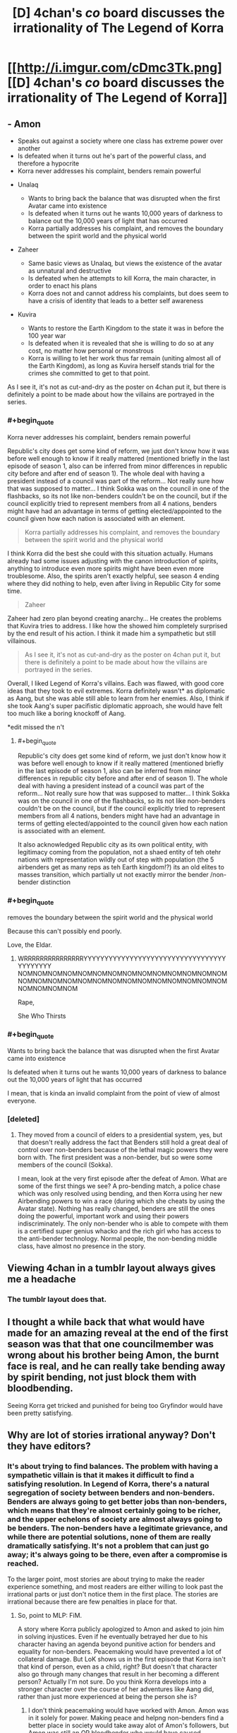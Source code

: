 #+TITLE: [D] 4chan's /co/ board discusses the irrationality of The Legend of Korra

* [[http://i.imgur.com/cDmc3Tk.png][[D] 4chan's /co/ board discusses the irrationality of The Legend of Korra]]
:PROPERTIES:
:Author: ToaKraka
:Score: 74
:DateUnix: 1461010076.0
:END:

** - Amon

  - Speaks out against a society where one class has extreme power over another
  - Is defeated when it turns out he's part of the powerful class, and therefore a hypocrite
  - Korra never addresses his complaint, benders remain powerful

- Unalaq

  - Wants to bring back the balance that was disrupted when the first Avatar came into existence
  - Is defeated when it turns out he wants 10,000 years of darkness to balance out the 10,000 years of light that has occurred
  - Korra partially addresses his complaint, and removes the boundary between the spirit world and the physical world

- Zaheer

  - Same basic views as Unalaq, but views the existence of the avatar as unnatural and destructive
  - Is defeated when he attempts to kill Korra, the main character, in order to enact his plans
  - Korra does not and cannot address his complaints, but does seem to have a crisis of identity that leads to a better self awareness

- Kuvira

  - Wants to restore the Earth Kingdom to the state it was in before the 100 year war
  - Is defeated when it is revealed that she is willing to do so at any cost, no matter how personal or monstrous
  - Korra is willing to let her work thus far remain (uniting almost all of the Earth Kingdom), as long as Kuvira herself stands trial for the crimes she committed to get to that point.

As I see it, it's not as cut-and-dry as the poster on 4chan put it, but there is definitely a point to be made about how the villains are portrayed in the series.
:PROPERTIES:
:Author: booljayj
:Score: 45
:DateUnix: 1461029343.0
:END:

*** #+begin_quote
  Korra never addresses his complaint, benders remain powerful
#+end_quote

Republic's city does get some kind of reform, we just don't know how it was before well enough to know if it really mattered (mentioned briefly in the last episode of season 1, also can be inferred from minor differences in republic city before and after end of season 1). The whole deal with having a president instead of a council was part of the reform... Not really sure how that was supposed to matter... I think Sokka was on the council in one of the flashbacks, so its not like non-benders couldn't be on the council, but if the council explicitly tried to represent members from all 4 nations, benders might have had an advantage in terms of getting elected/appointed to the council given how each nation is associated with an element.

#+begin_quote
  Korra partially addresses his complaint, and removes the boundary between the spirit world and the physical world
#+end_quote

I think Korra did the best she could with this situation actually. Humans already had some issues adjusting with the canon introduction of spirits, anything to introduce even more spirits might have been even more troublesome. Also, the spirits aren't exactly helpful, see season 4 ending where they did nothing to help, even after living in Republic City for some time.

#+begin_quote
  Zaheer
#+end_quote

Zaheer had zero plan beyond creating anarchy... He creates the problems that Kuvira tries to address. I like how the showed him completely surprised by the end result of his action. I think it made him a sympathetic but still villainous.

#+begin_quote
  As I see it, it's not as cut-and-dry as the poster on 4chan put it, but there is definitely a point to be made about how the villains are portrayed in the series.
#+end_quote

Overall, I liked Legend of Korra's villains. Each was flawed, with good core ideas that they took to evil extremes. Korra definitely wasn't* as diplomatic as Aang, but she was able still able to learn from her enemies. Also, I think if she took Aang's super pacifistic diplomatic approach, she would have felt too much like a boring knockoff of Aang.

*edit missed the n't
:PROPERTIES:
:Author: scruiser
:Score: 12
:DateUnix: 1461031850.0
:END:

**** #+begin_quote
  Republic's city does get some kind of reform, we just don't know how it was before well enough to know if it really mattered (mentioned briefly in the last episode of season 1, also can be inferred from minor differences in republic city before and after end of season 1). The whole deal with having a president instead of a council was part of the reform... Not really sure how that was supposed to matter... I think Sokka was on the council in one of the flashbacks, so its not like non-benders couldn't be on the council, but if the council explicitly tried to represent members from all 4 nations, benders might have had an advantage in terms of getting elected/appointed to the council given how each nation is associated with an element.
#+end_quote

It also acknowledged Republic city as its own political entity, with legitimacy coming from the population, not a shaed entity of teh otehr nations with representation wildly out of step with population (the 5 airbenders get as many reps as teh Earth kingdom!?) its an old elites to masses transition, which partially ut not exactly mirror the bender /non-bender distinction
:PROPERTIES:
:Score: 3
:DateUnix: 1461170077.0
:END:


*** #+begin_quote
  removes the boundary between the spirit world and the physical world
#+end_quote

Because this can't possibly end poorly.

Love, the Eldar.
:PROPERTIES:
:Author: Arizth
:Score: 12
:DateUnix: 1461034177.0
:END:

**** WRRRRRRRRRRRRRRRYYYYYYYYYYYYYYYYYYYYYYYYYYYYYYYYYYYYYYYYYY NOMNOMNOMNOMNOMNOMNOMNOMNOMNOMNOMNOMNOMNOMNOMNOMNOMNOMNOMNOMNOMNOMNOMNOMNOMNOMNOMNOMNOMNOMNOMNOM

Rape,

She Who Thirsts
:PROPERTIES:
:Score: 3
:DateUnix: 1461068127.0
:END:


*** #+begin_quote
  Wants to bring back the balance that was disrupted when the first Avatar came into existence

  Is defeated when it turns out he wants 10,000 years of darkness to balance out the 10,000 years of light that has occurred
#+end_quote

I mean, that is kinda an invalid complaint from the point of view of almost everyone.
:PROPERTIES:
:Score: 6
:DateUnix: 1461068080.0
:END:


*** [deleted]
:PROPERTIES:
:Score: 7
:DateUnix: 1461031685.0
:END:

**** They moved from a council of elders to a presidential system, yes, but that doesn't really address the fact that Benders still hold a great deal of control over non-benders because of the lethal magic powers they were born with. The first president was a non-bender, but so were some members of the council (Sokka).

I mean, look at the very first episode after the defeat of Amon. What are some of the first things we see? A pro-bending match, a police chase which was only resolved using bending, and then Korra using her new Airbending powers to win a race (during which she cheats by using the Avatar state). Nothing has really changed, benders are still the ones doing the powerful, important work and using their powers indiscriminately. The only non-bender who is able to compete with them is a certified super genius whacko and the rich girl who has access to the anti-bender technology. Normal people, the non-bending middle class, have almost no presence in the story.
:PROPERTIES:
:Author: booljayj
:Score: 21
:DateUnix: 1461033551.0
:END:


** Viewing 4chan in a tumblr layout always gives me a headache
:PROPERTIES:
:Author: wtfbbc
:Score: 31
:DateUnix: 1461012494.0
:END:

*** The tumblr layout does that.
:PROPERTIES:
:Author: Transfuturist
:Score: 17
:DateUnix: 1461022931.0
:END:


** I thought a while back that what would have made for an amazing reveal at the end of the first season was that that one councilmember was wrong about his brother being Amon, the burnt face is real, and he can really take bending away by spirit bending, not just block them with bloodbending.

Seeing Korra get tricked and punished for being too Gryfindor would have been pretty satisfying.
:PROPERTIES:
:Author: Sagebrysh
:Score: 3
:DateUnix: 1461227886.0
:END:


** Why are lot of stories irrational anyway? Don't they have editors?
:PROPERTIES:
:Author: hackerkiba
:Score: 4
:DateUnix: 1461013196.0
:END:

*** It's about trying to find balances. The problem with having a sympathetic villain is that it makes it difficult to find a satisfying resolution. In Legend of Korra, there's a natural segregation of society between benders and non-benders. Benders are always going to get better jobs than non-benders, which means that they're almost certainly going to be richer, and the upper echelons of society are almost always going to be benders. The non-benders have a legitimate grievance, and while there are potential solutions, none of them are really dramatically satisfying. It's not a problem that can just go away; it's always going to be there, even after a compromise is reached.

To the larger point, most stories are about trying to make the reader experience something, and most readers are either willing to look past the irrational parts or just don't notice them in the first place. The stories are irrational because there are few penalties in place for that.
:PROPERTIES:
:Author: alexanderwales
:Score: 28
:DateUnix: 1461019914.0
:END:

**** So, point to MLP: FiM.

A story where Korra publicly apologized to Amon and asked to join him in solving injustices. Even if he eventually betrayed her due to his character having an agenda beyond punitive action for benders and equality for non-benders. Peacemaking would have prevented a lot of collateral damage. But LoK shows us in the first episode that Korra isn't that kind of person, even as a child, right? But doesn't that character also go through many changes that result in her becoming a different person? Actually I'm not sure. Do you think Korra develops into a stronger character over the course of her adventures like Aang did, rather than just more experienced at being the person she is?
:PROPERTIES:
:Author: Draconomial
:Score: 6
:DateUnix: 1461031171.0
:END:

***** I don't think peacemaking would have worked with Amon. Amon was in it solely for power. Making peace and helpng non-benders find a better place in society would take away alot of Amon's followers, but Amon was still an OP bloodbender who would have caused problems anyway.

#+begin_quote
  But doesn't that character also go through many changes that result in her becoming a different person?
#+end_quote

I think Korra has a more direct style to problem solving than Aang, even after both of their character developments... (hmm just noticed that Aang learned to get more directly confrontational, and Korra learned diplomatic ways of problem solving. Never noticed that symmetry in their arcs before.)

#+begin_quote
  Do you think Korra develops into a stronger character over the course of her adventures like Aang did, rather than just more experienced at being the person she is?
#+end_quote

I think Korra has learned to make her way of doing things work for her. She also recovered from some really bad situations, similar to Aang, (nearly killed by lightning versus nearly killed by mercury poisoning), so I think she measures up to Aang pretty well.
:PROPERTIES:
:Author: scruiser
:Score: 5
:DateUnix: 1461032263.0
:END:

****** #+begin_quote
  I don't think peacemaking would have worked with Amon. Amon was in it solely for power.
#+end_quote

Which is why Korra ended up as McCarthyist propaganda.
:PROPERTIES:
:Score: 6
:DateUnix: 1461067987.0
:END:

******* Oh... now I see some of where the 4chan complaint is coming from. Still, all of the other villains had genuine motives, although Unalaq was kind of crazy.
:PROPERTIES:
:Author: scruiser
:Score: 3
:DateUnix: 1461071757.0
:END:


****** #+begin_quote
  I don't think peacemaking would have worked with Amon. Amon was in it solely for power.
#+end_quote

I pointed out that Amon had his own agenda, and suggested that her apology be /public/. Amon successfully vilified Korra in the eyes of non-benders, and things snowballed from there.
:PROPERTIES:
:Author: Draconomial
:Score: 4
:DateUnix: 1461069667.0
:END:


***** #+begin_quote
  So, point to MLP: FiM.
#+end_quote

I don't get what that has to do with Korra. Also, their mage-class are /literal aristocracy/.
:PROPERTIES:
:Score: 3
:DateUnix: 1461067952.0
:END:

****** Point to MLP on /rational conflict resolution/.
:PROPERTIES:
:Author: Draconomial
:Score: 3
:DateUnix: 1461069443.0
:END:

******* You mean, "conflicts are solved by talking to local wildlife"?
:PROPERTIES:
:Score: 4
:DateUnix: 1461072989.0
:END:

******** Are you trying to suggest that international conflicts shouldn't be resolved through mediation by bears and ravens?
:PROPERTIES:
:Author: callmebrotherg
:Score: 7
:DateUnix: 1461086323.0
:END:

********* It can't possibly turn out worse than everything else we've tried!
:PROPERTIES:
:Author: Subrosian_Smithy
:Score: 6
:DateUnix: 1461089296.0
:END:

********** Sad but true. >:P
:PROPERTIES:
:Author: callmebrotherg
:Score: 2
:DateUnix: 1461090033.0
:END:


******** Actually I think the Avatar series succeeds pretty well with that strategy.
:PROPERTIES:
:Author: Draconomial
:Score: 1
:DateUnix: 1461184367.0
:END:

********* Oy gevalt.
:PROPERTIES:
:Score: 1
:DateUnix: 1461184475.0
:END:


**** One of the things I actually liked about LoK was how it showed problems not having easy fixes, and changes having consequences

E.g. the earth kingdom from the previous series is still a corrupt oligarchy, despite Aangs best efforts, Or in reference to teh OP, none of the problems were magically fixed, they wee ameiorated with messy compromises.
:PROPERTIES:
:Score: 1
:DateUnix: 1461170333.0
:END:


*** People don't always want rational stories. Possibly my all-time favorite Anime, JoJo's Bizarre Adventure (Seasons 1 and 2) is about as far from rational as you can get. It doesn't try to have sensible self-consistent worldbuilding or super well-motivated characters with legitimate ideological goals, but it doesn't need those things to be great. There's nothing about, say, [[https://www.youtube.com/watch?v=6BgqFYrD8UM][grenade trick]] that is rational, but it's still completely amazing. The focus on form and emotive power over any sort of rationality makes a season finale like [[https://www.youtube.com/watch?v=i1YcJkYBAxQ][this]] possible. If you made a rational version of JJBA, it would be interesting, but I would like it in a completely different (and probably lesser) way than I like the original.

This does not mean that rational stories are a bad idea. JJBA does the right thing, and, finding it cannot be rational, abandons the idea entirely and does not draw your attention to it. The villains aren't people agitating for social change. If they are, you should go whole-hog with it and write a good story about it, including having reasonable motivations and a satisfying end that is also satisfying to we who understand those motivations. Make it happen, or don't.
:PROPERTIES:
:Author: blazinghand
:Score: 8
:DateUnix: 1461037439.0
:END:


*** Why are a lot of paintings unrealistic anyway? Don't they have cameras?

Like painting, story-telling is a rich tradition - rational and rationalist fiction is one corner of that, but at its core, a story is a program to hack your brain, and that means there are some stories based on symbolism, some stories based on emotional arcs, some stories based on bringing moments of pure awesome to the fore.

Recontextualized, you could ask the same question of sci-fi and fantasy in general - why do these stories include such unrealistic elements?

The answer, generally, is that if you're asking that then you're missing the point.
:PROPERTIES:
:Score: 7
:DateUnix: 1461107402.0
:END:


*** Time pressure would be a big reason, I imagine. Having to choose between a rational ending and an emotionally/thematically satisfying one would be another.
:PROPERTIES:
:Author: DaWaffledude
:Score: 9
:DateUnix: 1461013800.0
:END:


*** Irrational stories are probably easier to write in general and easier to write as an engaging/dramatic story.
:PROPERTIES:
:Author: appropriate-username
:Score: 3
:DateUnix: 1461019614.0
:END:


*** Some things are meant to land in the head, some in the heart, and some in the body. Those that manage to move all three equally are exceptionally rare.
:PROPERTIES:
:Author: TK17Studios
:Score: 1
:DateUnix: 1461203306.0
:END:
